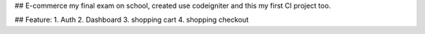 ## E-commerce
my final exam on school, created use codeigniter and this my first CI project too.


## Feature:
1. Auth
2. Dashboard 
3. shopping cart 
4. shopping checkout 


